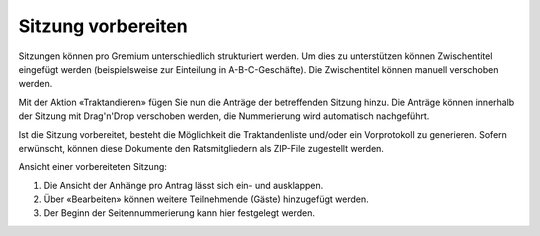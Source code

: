 
Sitzung vorbereiten
-------------------
Sitzungen können pro Gremium unterschiedlich strukturiert werden. Um dies zu
unterstützen können Zwischentitel eingefügt werden (beispielsweise zur
Einteilung in A-B-C-Geschäfte). Die Zwischentitel können manuell verschoben
werden.

Mit der Aktion «Traktandieren» fügen Sie nun die Anträge der betreffenden
Sitzung hinzu. Die Anträge können innerhalb der Sitzung mit Drag'n'Drop
verschoben werden, die Nummerierung wird automatisch nachgeführt.

|img-spvupdate-20|

Ist die Sitzung vorbereitet, besteht die Möglichkeit die Traktandenliste
und/oder ein Vorprotokoll zu generieren. Sofern erwünscht, können diese
Dokumente den Ratsmitgliedern als ZIP-File zugestellt werden.

|img-spvupdate-21|

Ansicht einer vorbereiteten Sitzung:

|img-spvupdate-22|
|img-spvupdate-23|

1. Die Ansicht der Anhänge pro Antrag lässt sich ein- und ausklappen.
2. Über «Bearbeiten» können weitere Teilnehmende (Gäste) hinzugefügt werden.
3. Der Beginn der Seitennummerierung kann hier festgelegt werden.

.. |img-spvupdate-20| image:: ../img/media/img-spvupdate-20.png
.. |img-spvupdate-21| image:: ../img/media/img-spvupdate-21.png
.. |img-spvupdate-22| image:: ../img/media/img-spvupdate-22.png
.. |img-spvupdate-23| image:: ../img/media/img-spvupdate-23.png

.. disqus::
